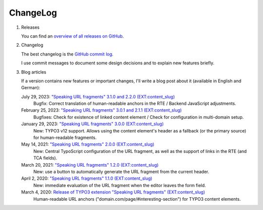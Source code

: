 ﻿.. include:: ../Includes.txt


.. _changelog:

=========
ChangeLog
=========

.. rst-class:: bignums-xxl

1. Releases

   You can find an `overview of all releases on GitHub <https://github.com/sebkln/content_slug/releases>`__.

2. Changelog

   The best changelog is the `GitHub commit log <https://github.com/sebkln/content_slug/commits/master>`__.

   I use commit messages to document some design decisions and to explain new features briefly.

3. Blog articles

   If a version contains new features or important changes, I'll write a blog post about it (available in English and German):

   July 29, 2023: `"Speaking URL fragments" 3.1.0 and 2.2.0 (EXT:content_slug) <https://www.sebkln.de/en/news/content-slug-v3-1-0/>`__
      Bugfix: Correct translation of human-readable anchors in the RTE / Backend JavaScript adjustments.

   February 25, 2023: `"Speaking URL fragments" 3.0.1 and 2.1.1 (EXT:content_slug) <https://www.sebkln.de/en/news/content-slug-v3-0-1/>`__
      Bugfixes: Check for existence of linked content element / Check for configuration in multi-domain setup.

   January 29, 2023: `"Speaking URL fragments" 3.0.0 (EXT:content_slug) <https://www.sebkln.de/en/news/content-slug-v3-0-0/>`__
      New: TYPO3 v12 support. Allows using the content element's header as a fallback (or the primary source) for human-readable fragments.

   May 14, 2021: `"Speaking URL fragments" 2.0.0 (EXT:content_slug) <https://www.sebkln.de/en/news/content-slug-v2-0-0/>`__
      New: Central TypoScript configuration of the URL fragment, as well as the support of links in the RTE (and TCA fields).

   March 20, 2021: `"Speaking URL fragments" 1.2.0 (EXT:content_slug) <https://www.sebkln.de/news/content-slug-v1-2-0/>`__
      New: use a button to automatically generate the URL fragment from the current header.

   April 2, 2020: `"Speaking URL fragments" 1.1.0 (EXT:content_slug) <https://www.sebkln.de/news/content-slug-v1-1-0/>`__
      New: immediate evaluation of the URL fragment when the editor leaves the form field.

   March 4, 2020: `Release of TYPO3 extension "Speaking URL fragments" (EXT:content_slug) <https://www.sebkln.de/en/news/release-typo3-extension-content-slug/>`__
      Human-readable URL anchors ("domain.com/page/#interesting-section") for TYPO3 content elements.
